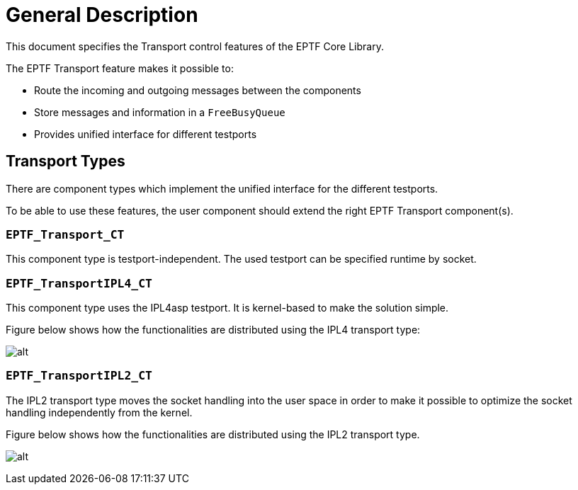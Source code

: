 = General Description

This document specifies the Transport control features of the EPTF Core Library.

The EPTF Transport feature makes it possible to:

* Route the incoming and outgoing messages between the components
* Store messages and information in a `FreeBusyQueue`
* Provides unified interface for different testports

== Transport Types

There are component types which implement the unified interface for the different testports.

To be able to use these features, the user component should extend the right EPTF Transport component(s).

[[eptf-transport-ct]]
=== `EPTF_Transport_CT`

This component type is testport-independent. The used testport can be specified runtime by socket.

[[eptf-transportipl4-ct]]
=== `EPTF_TransportIPL4_CT`

This component type uses the IPL4asp testport. It is kernel-based to make the solution simple.

Figure below shows how the functionalities are distributed using the IPL4 transport type:

image:images/Distribution_of_functionalities_using_IPL4_common_transport.png[alt]

[[eptf-transportipl2-ct]]
=== `EPTF_TransportIPL2_CT`

The IPL2 transport type moves the socket handling into the user space in order to make it possible to optimize the socket handling independently from the kernel.

Figure below shows how the functionalities are distributed using the IPL2 transport type.

image:images/Distribution_of_functionalities_using_IPL2_common_transport.png[alt]

